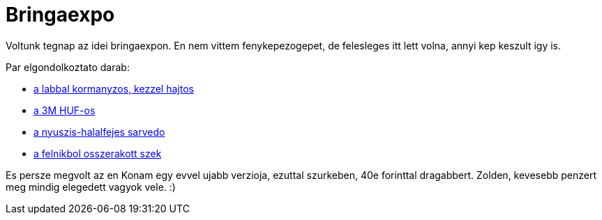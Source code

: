 = Bringaexpo

:slug: bringaexpo
:category: bringa
:tags: hu
:date: 2011-03-06T23:58:24Z
Voltunk tegnap az idei bringaexpon. En nem vittem fenykepezogepet, de
felesleges itt lett volna, annyi kep keszult igy is.

Par elgondolkoztato darab:

- https://get.google.com/albumarchive/116149866021135351983/album/AF1QipOLn9pcMfm-FOhxt2XYDS2pox10lLp4Xbz3cqe9/AF1QipPw0POLy90qrNlMo_wF3t0Exgvh6ETFNdXRmVrQ?source=pwa#5580692520653190898[a
  labbal kormanyzos, kezzel hajtos]
- https://get.google.com/albumarchive/116149866021135351983/album/AF1QipOLn9pcMfm-FOhxt2XYDS2pox10lLp4Xbz3cqe9/AF1QipOF7jIwFMoTPM8LfEgDimLTn5AN0dyK9e1U2EP4?source=pwa#5580692688353016194[a
  3M HUF-os]
- https://get.google.com/albumarchive/116149866021135351983/album/AF1QipOLn9pcMfm-FOhxt2XYDS2pox10lLp4Xbz3cqe9/AF1QipMmRieP-X_qLnAZDSxFC8eaZNLFjnAgxD4W6xpU?source=pwa#5580691651650553970[a
  nyuszis-halalfejes sarvedo]
- https://get.google.com/albumarchive/116149866021135351983/album/AF1QipOLn9pcMfm-FOhxt2XYDS2pox10lLp4Xbz3cqe9/AF1QipMN8hkG9YKeQGnxaT6_WupZhXnPNia499DtErg5?source=pwa#5580691414711100226[a
  felnikbol osszerakott szek]

Es persze megvolt az en Konam egy evvel ujabb verzioja, ezuttal
szurkeben, 40e forinttal dragabbert. Zolden, kevesebb penzert meg mindig
elegedett vagyok vele. :)
